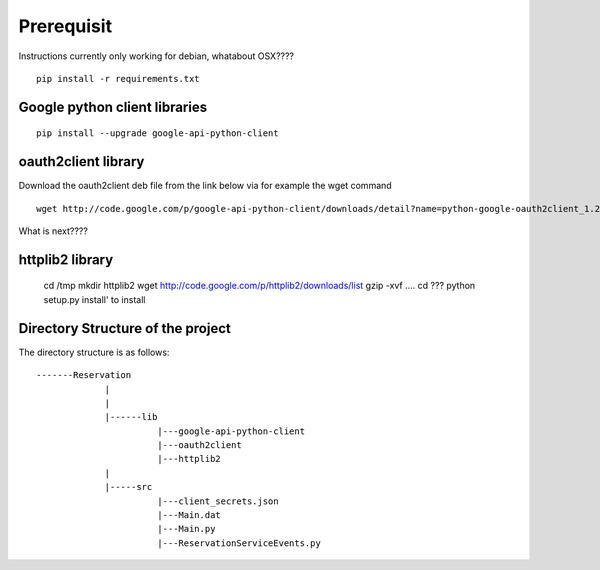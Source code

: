 Prerequisit
=============

Instructions currently only working for debian, whatabout OSX????

::

  pip install -r requirements.txt

Google python client libraries
----------------------------------------------------------------------

::

  pip install --upgrade google-api-python-client

oauth2client library
----------------------------------------------------------------------

Download the oauth2client deb file from the link below via for example
the wget command

::

  wget http://code.google.com/p/google-api-python-client/downloads/detail?name=python-google-oauth2client_1.2.0-1_all.deb&can=2&q=

What is next????


httplib2 library
----------------------------------------------------------------------

  cd /tmp
  mkdir httplib2
  wget http://code.google.com/p/httplib2/downloads/list
  gzip -xvf ....
  cd ???
  python setup.py install' to install﻿﻿


Directory Structure of the project
----------------------------------------------------------------------

The directory structure is as follows::

  -------Reservation
               |
               |
               |------lib
                         |---google-api-python-client
                         |---oauth2client
                         |---httplib2
               |
               |-----src
                         |---client_secrets.json
                         |---Main.dat
                         |---Main.py
                         |---ReservationServiceEvents.py
